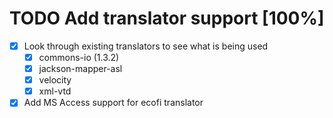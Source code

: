 * TODO Add translator support [100%]
  - [X] Look through existing translators to see what is being used
        - [X] commons-io (1.3.2)
        - [X] jackson-mapper-asl
        - [X] velocity
        - [X] xml-vtd
  - [X] Add MS Access support for ecofi translator
